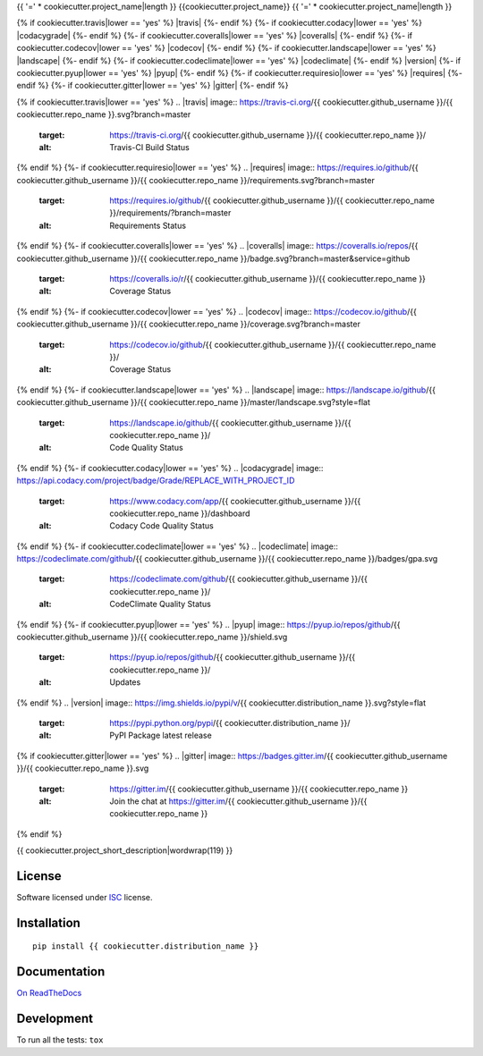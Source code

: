 {{ '=' * cookiecutter.project_name|length }}
{{cookiecutter.project_name}}
{{ '=' * cookiecutter.project_name|length }}

.. start-badges


{% if cookiecutter.travis|lower == 'yes' %}
|travis|
{%- endif %}
{%- if cookiecutter.codacy|lower == 'yes' %}
|codacygrade|
|codacycoverage|
{%- endif %}
{%- if cookiecutter.coveralls|lower == 'yes' %}
|coveralls|
{%- endif %}
{%- if cookiecutter.codecov|lower == 'yes' %}
|codecov|
{%- endif %}
{%- if cookiecutter.landscape|lower == 'yes' %}
|landscape|
{%- endif %}
{%- if cookiecutter.codeclimate|lower == 'yes' %}
|codeclimate|
{%- endif %}
|version|
|wheel|
{%- if cookiecutter.pyup|lower == 'yes' %}
|pyup|
{%- endif %}
{%- if cookiecutter.requiresio|lower == 'yes' %}
|requires|
{%- endif %}
{%- if cookiecutter.gitter|lower == 'yes' %}
|gitter|
{%- endif %}

{% if cookiecutter.travis|lower == 'yes' %}
.. |travis| image:: https://travis-ci.org/{{ cookiecutter.github_username }}/{{ cookiecutter.repo_name }}.svg?branch=master
    :target: https://travis-ci.org/{{ cookiecutter.github_username }}/{{ cookiecutter.repo_name }}/
    :alt: Travis-CI Build Status
{% endif %}
{%- if cookiecutter.requiresio|lower == 'yes' %}
.. |requires| image:: https://requires.io/github/{{ cookiecutter.github_username }}/{{ cookiecutter.repo_name }}/requirements.svg?branch=master
    :target: https://requires.io/github/{{ cookiecutter.github_username }}/{{ cookiecutter.repo_name }}/requirements/?branch=master
    :alt: Requirements Status
{% endif %}
{%- if cookiecutter.coveralls|lower == 'yes' %}
.. |coveralls| image:: https://coveralls.io/repos/{{ cookiecutter.github_username }}/{{ cookiecutter.repo_name }}/badge.svg?branch=master&service=github
    :target: https://coveralls.io/r/{{ cookiecutter.github_username }}/{{ cookiecutter.repo_name }}
    :alt: Coverage Status
{% endif %}
{%- if cookiecutter.codecov|lower == 'yes' %}
.. |codecov| image:: https://codecov.io/github/{{ cookiecutter.github_username }}/{{ cookiecutter.repo_name }}/coverage.svg?branch=master
    :target: https://codecov.io/github/{{ cookiecutter.github_username }}/{{ cookiecutter.repo_name }}/
    :alt: Coverage Status
{% endif %}
{%- if cookiecutter.landscape|lower == 'yes' %}
.. |landscape| image:: https://landscape.io/github/{{ cookiecutter.github_username }}/{{ cookiecutter.repo_name }}/master/landscape.svg?style=flat
    :target: https://landscape.io/github/{{ cookiecutter.github_username }}/{{ cookiecutter.repo_name }}/
    :alt: Code Quality Status
{% endif %}
{%- if cookiecutter.codacy|lower == 'yes' %}
.. |codacygrade| image:: https://api.codacy.com/project/badge/Grade/REPLACE_WITH_PROJECT_ID
    :target: https://www.codacy.com/app/{{ cookiecutter.github_username }}/{{ cookiecutter.repo_name }}/dashboard
    :alt: Codacy Code Quality Status

.. |codacycoverage| image:: https://api.codacy.com/project/badge/Coverage/REPLACE_WITH_PROJECT_ID
    :target: https://www.codacy.com/app/{{ cookiecutter.github_username }}/{{ cookiecutter.repo_name }}/dashboard
    :alt: Codacy Code Coverage
{% endif %}
{%- if cookiecutter.codeclimate|lower == 'yes' %}
.. |codeclimate| image:: https://codeclimate.com/github/{{ cookiecutter.github_username }}/{{ cookiecutter.repo_name }}/badges/gpa.svg
    :target: https://codeclimate.com/github/{{ cookiecutter.github_username }}/{{ cookiecutter.repo_name }}/
    :alt: CodeClimate Quality Status
{% endif %}
{%- if cookiecutter.pyup|lower == 'yes' %}
.. |pyup| image:: https://pyup.io/repos/github/{{ cookiecutter.github_username }}/{{ cookiecutter.repo_name }}/shield.svg
    :target: https://pyup.io/repos/github/{{ cookiecutter.github_username }}/{{ cookiecutter.repo_name }}/
    :alt: Updates
{% endif %}
.. |version| image:: https://img.shields.io/pypi/v/{{ cookiecutter.distribution_name }}.svg?style=flat
    :target: https://pypi.python.org/pypi/{{ cookiecutter.distribution_name }}/
    :alt: PyPI Package latest release

.. |wheel| image:: https://img.shields.io/pypi/wheel/{{ cookiecutter.distribution_name }}.svg?style=flat
    :target: https://pypi.python.org/pypi/{{ cookiecutter.distribution_name }}/
    :alt: PyPI Wheel
{% if cookiecutter.gitter|lower == 'yes' %}
.. |gitter| image:: https://badges.gitter.im/{{ cookiecutter.github_username }}/{{ cookiecutter.repo_name }}.svg
    :target: https://gitter.im/{{ cookiecutter.github_username }}/{{ cookiecutter.repo_name }}
    :alt: Join the chat at https://gitter.im/{{ cookiecutter.github_username }}/{{ cookiecutter.repo_name }}
{% endif %}


.. end-badges

{{ cookiecutter.project_short_description|wordwrap(119) }}

License
=======

Software licensed under `ISC`_ license.

.. _ISC: https://www.isc.org/downloads/software-support-policy/isc-license/

Installation
============

::

    pip install {{ cookiecutter.distribution_name }}

Documentation
=============

`On ReadTheDocs`_

.. _`On ReadTheDocs`: http://{{ cookiecutter.repo_name|lower }}.readthedocs.io/

Development
===========

To run all the tests: ``tox``
